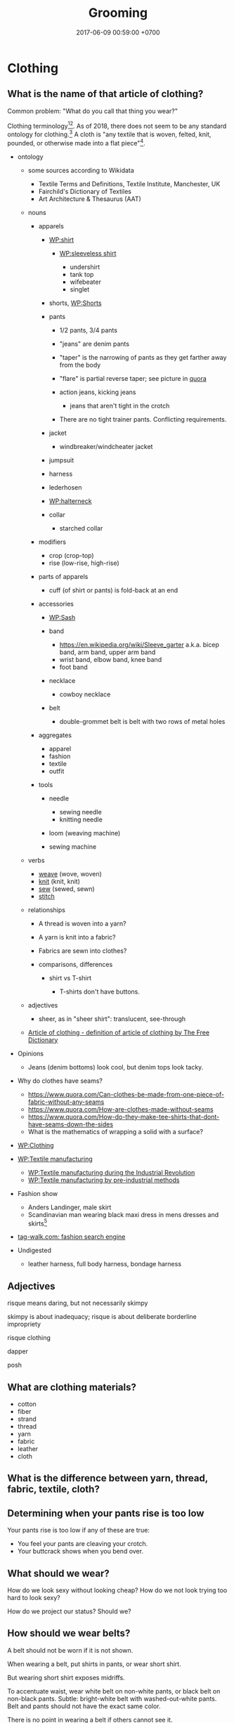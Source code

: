 #+TITLE: Grooming
#+PERMALINK: /groom.html
#+DATE: 2017-06-09 00:59:00 +0700
#+TOC: headlines 1
* Clothing
** What is the name of that article of clothing?
Common problem: "What do you call that thing you wear?"

Clothing terminology[fn::https://en.wikipedia.org/wiki/Clothing_terminology][fn::https://en.wikipedia.org/wiki/Template:Clothing].
As of 2018, there does not seem to be any standard ontology for clothing.[fn::https://www.quora.com/Does-there-exist-an-ontology-standard-for-clothing-item-categories]
A cloth is "any textile that is woven, felted, knit, pounded, or otherwise made into a flat piece"[fn::https://www.wikidata.org/wiki/Q5849500].
- ontology
  - some sources according to Wikidata
    - Textile Terms and Definitions, Textile Institute, Manchester, UK
    - Fairchild's Dictionary of Textiles
    - Art Architecture & Thesaurus (AAT)

  - nouns

    - apparels

      - [[https://en.wikipedia.org/wiki/Shirt][WP:shirt]]

        - [[https://en.wikipedia.org/wiki/Sleeveless_shirt][WP:sleeveless shirt]]

          - undershirt
          - tank top
          - wifebeater
          - singlet

      - shorts, [[https://en.wikipedia.org/wiki/Shorts#Terminological_differences][WP:Shorts]]
      - pants

        - 1/2 pants, 3/4 pants
        - "jeans" are denim pants
        - "taper" is the narrowing of pants as they get farther away from the body
        - "flare" is partial reverse taper; see picture in [[https://www.quora.com/What-is-the-difference-between-taper-fit-narrow-fit-slim-fit-regular-and-straight-fit][quora]]
        - action jeans, kicking jeans

          - jeans that aren't tight in the crotch

        - There are no tight trainer pants. Conflicting requirements.

      - jacket

        - windbreaker/windcheater jacket

      - jumpsuit
      - harness
      - lederhosen
      - [[https://en.wikipedia.org/wiki/Halterneck][WP:halterneck]]
      - collar

        - starched collar

    - modifiers

      - crop (crop-top)
      - rise (low-rise, high-rise)

    - parts of apparels

      - cuff (of shirt or pants) is fold-back at an end

    - accessories

      - [[https://en.wikipedia.org/wiki/Sash][WP:Sash]]
      - band

        - https://en.wikipedia.org/wiki/Sleeve_garter a.k.a. bicep band, arm band, upper arm band
        - wrist band, elbow band, knee band
        - foot band

      - necklace

        - cowboy necklace

      - belt
        - double-grommet belt is belt with two rows of metal holes

    - aggregates

      - apparel
      - fashion
      - textile
      - outfit

    - tools

      - needle

        - sewing needle
        - knitting needle

      - loom (weaving machine)
      - sewing machine

  - verbs

    - [[https://en.wiktionary.org/wiki/weave][weave]] (wove, woven)
    - [[https://en.wiktionary.org/wiki/knit][knit]] (knit, knit)
    - [[https://en.wiktionary.org/wiki/sew][sew]] (sewed, sewn)
    - [[https://en.wiktionary.org/wiki/stitch][stitch]]

  - relationships

    - A thread is woven into a yarn?
    - A yarn is knit into a fabric?
    - Fabrics are sewn into clothes?
    - comparisons, differences

      - shirt vs T-shirt

        - T-shirts don't have buttons.

  - adjectives

    - sheer, as in "sheer shirt": translucent, see-through

  - [[https://www.thefreedictionary.com/article+of+clothing][Article of clothing - definition of article of clothing by The Free Dictionary]]

- Opinions

  - Jeans (denim bottoms) look cool, but denim tops look tacky.

- Why do clothes have seams?

  - https://www.quora.com/Can-clothes-be-made-from-one-piece-of-fabric-without-any-seams
  - https://www.quora.com/How-are-clothes-made-without-seams
  - https://www.quora.com/How-do-they-make-tee-shirts-that-dont-have-seams-down-the-sides
  - What is the mathematics of wrapping a solid with a surface?

- [[https://en.wikipedia.org/wiki/Clothing][WP:Clothing]]
- [[https://en.wikipedia.org/wiki/Textile_manufacturing][WP:Textile manufacturing]]

  - [[https://en.wikipedia.org/wiki/Textile_manufacture_during_the_Industrial_Revolution][WP:Textile manufacturing during the Industrial Revolution]]
  - [[https://en.wikipedia.org/wiki/Textile_manufacturing_by_pre-industrial_methods][WP:Textile manufacturing by pre-industrial methods]]

- Fashion show

  - Anders Landinger, male skirt
  - Scandinavian man wearing black maxi dress in mens dresses and skirts[fn::https://s-media-cache-ak0.pinimg.com/736x/81/01/81/8101816566ba697a0e484de4f2551673.jpg]

- [[http://www.tag-walk.com/][tag-walk.com: fashion search engine]]
- Undigested

  - leather harness, full body harness, bondage harness
** Adjectives
risque means daring, but not necessarily skimpy

skimpy is about inadequacy; risque is about deliberate borderline impropriety

risque clothing

dapper

posh
** What are clothing materials?
- cotton
- fiber
- strand
- thread
- yarn
- fabric
- leather
- cloth
** What is the difference between yarn, thread, fabric, textile, cloth?
** Determining when your pants rise is too low
Your pants rise is too low if any of these are true:
- You feel your pants are cleaving your crotch.
- Your buttcrack shows when you bend over.
** What should we wear?
How do we look sexy without looking cheap?
How do we not look trying too hard to look sexy?

How do we project our status?
Should we?
** How should we wear belts?
A belt should not be worn if it is not shown.

When wearing a belt, put shirts in pants, or wear short shirt.

But wearing short shirt exposes midriffs.

To accentuate waist, wear white belt on non-white pants, or black belt on non-black pants.
Subtle: bright-white belt with washed-out-white pants.
Belt and pants should not have the exact same color.

There is no point in wearing a belt if others cannot see it.

Belt and pants of the same color look docile/boring?
** Creases
Shiny/glowy/reflective clothes show creases, contours.
** Why do we wear clothes?
Vsauce "Why Do We Wear Clothes?"[fn::https://www.youtube.com/watch?v=E4HGfagANiQ]
vocabulary: precocious, altricial
* Hairstyles
** longhair
- To be a long-haired man is to run a social experiment.

  - Should not exist, people who

    - live in the 21th century and
    - think that men shouldn't wear long hair.

- Some long-haired men

  - Cédric Villani, born 1973
  - Nuno Bettencourt, born 1966
  - Fabio Lanzoni, born 1959
  - Franz Liszt, born 1811

- Grooming

  - "How to Tie Your Long Hair - For Men - The Longhairs",
    [[https://www.youtube.com/watch?v=f5ObBVtnixg][video]],
    [[https://blog.thelonghairs.us/how-to-tie-your-long-hair/][blog]]

- https://en.wikipedia.org/wiki/List_of_hairstyles
* Self-care, grooming, health, fitness
** crisis
*** Disclaimer
This is my opinion.
*** Are you really having a crisis?
**** Make sure you're well-nourished.
Malnutrition can worsen mood.

Eat fruit, vegetable, and meat, if they don't make you sick.
Avoid too much processed food.
Avoid sugar.
Avoid flour.
Avoid burnt food.
Avoid sauces and condiments bought from supermarket.
Always read ingredients and nutrition facts.
If you want to snack, eat fruit, vegetable, or meat.
Eat whenever you want to eat, as long as the food is healthy.

You know you eat something with too much sugar if, an hour after eating it, your mouth tastes sour and smells bad.
That's the smell of sugar-eating bacteria party.

Appreciate hunger.
Learn to love being slightly hungry.
Eat attentively.
Taste every inch of the food.
Remember the flavor of the first bite.
Observe that the second bite tastes less.
Observe that the next bites tastes even less.
If you can't taste it, it means you have enough.

The first bite is joy.
Then it's okay.
Then it's unpleasant.
Then you'd rather eat something else.

If you want to always feel the joy of the first bite:
eat the first bite, rinse/gargle your mouth with water, rest your mouth until it tastes neutral, and then eat the next bite, and repeat.

Attentiveness can also help you quit smoking.
Smoke attentively.
Taste everything.
Taste the bitterness.
Think: do you really enjoy it?
People continue to smoke because they have learned to ignore the bad taste.
Normal people doesn't spontaneously seek to smoke because smoking tastes bad.
It's bitter.
It irritates the throat.
Why the hell would anyone like to choke and cough?
**** Exercise.
Exercise affects mood.
Exercise affects the brain.

You don't care about weight.
You want to gain muscle.
You want strength and flexibility.

Think like a kid who can't stop moving.
Simply will yourself to move.
Think that you love to move.
You can't stop moving.
You just want to move.
Squat.
**** If you're depressed, consult a health professional.
If you have depression, especially if you have depression running in your family, consult a health professional.

Matter affects mind.
Medication changes mood.
*** What is the meaning of life? Wrong question.
What do you want to do?

How do you justify your life?
How do others justify your life?
How do you justify others' lives?

Work simply means useful act.
It isn't about employment in a company.

Work justifies its author.
A deed justifies its doer.
(To justify is to give a reason for existence.)

Work-life balance is self-defeating.
Work justifies life.
Life is work.
If your work is not your life, you should find another work.
If you don't know what you want to do in your whole life, you're letting others waste your life.

After one copes with nihilism, there are only two outcomes: actualization (optimistic nihilism) or suicide (pessimistic nihilism).
*** Feeling is required.
Solving the crisis requires feeling.
Thinking without feeling worsens the crisis.

Why work?
Because not working feels weird.
Try not working for one year.
I did.
At first, it felt liberating.
After a month, it felt boring.
My mistake was that I quit my job emotionally without knowing what to do next.
The only right reason to quit your job is that you have something you absolutely surely want to accomplish in the rest of your life.
Fleeing from your boss is not an accomplishment.

- https://en.wikipedia.org/wiki/Existential_crisis
- https://en.wikipedia.org/wiki/Quarter-life_crisis
** How should we fight?
- I don't know fighting. I'm not experienced in fighting.
- Real fight

  - The opponent is non-compliant.
  - No rules, no referee, no score.

- How to attack without being countered?
  How to attack without leaving weaknesses?

  - It's impossible if both combatants are equal.

    - When A attacks B in melee combat,
      both of them bring themselves into each other's range.

- How to respond to attack?
- What if the opponent is stronger, bigger, and faster?

  - Must be prepared.
    If one is not prepared to receive the attack,
    the attack will hit.

- The best response?

  - evade and counter
  - parry/deflect and counter
  - evade
  - parry
  - accept

- Parts of body used to attack:

  - skull, fist, nail, claw, hand, elbow, knee, feet, butt.
  - If we color the region around a human according to the maximum damage he can cause,
    there will be blind spots.

- If you are close to the opponent,
  he cannot use his muscles to accelerate the bat he is holding,
  but he may bite or headbutt.
- If you are too far /or/ too close to the opponent,
  he cannot harm you.
- Attacking a prepared opponent without being countered requires a decoy.
  But what if the opponent is also prepared for the decoy...
- Fleeing is an option.
- http://www.grapplearts.com/how-to-throw-defensive-stiff-arming-bent-over-opponents/
- Proof That Most Knife Defense Doesn't Work • Martial Arts Journey https://www.youtube.com/watch?v=KvT5-WeagJI
** How should we care for the mouth (oral health)?
- Dental plaque will grow even if we don't eat anything.

  - The microbes eat the dead cells we shed inside the mouth.

    - Thus we need to visit the dentist every about 6 months for scaling.

      - https://www.quora.com/Can-vitamin-K2-clear-plaque-from-arteries

        - We shed skin. Why don't we evolve to shed teeth? Sharks can grow teeth forever?

          - https://theconversation.com/how-sharks-could-help-us-regrow-our-own-human-teeth-63531

- [[https://www.quora.com/Do-your-teeth-still-rot-if-you-dont-eat][Quora: Do your teeth still rot if you don't eat?]]
- How to move teeth? How much force? How long should the force be applied?

  - Teeth move by bone remodeling of the gum?

    - Bones grow when loaded.

      - This happens in all bones. Leg bones included.

- How does dental plaque adhere to tooth surface?

  - How can we detach the plaque without mechanical abrasion?

    - [[https://en.wikipedia.org/wiki/Dental_plaque][WP:Dental plaque]]

- 1982, article, J. van Houte, "Bacterial adherence and dental plaque formation"
* Eating, cooking, nutrition, fitness
** What and how should we eat?
- How long to lose fat?

  - Weight changes very slowly, about 0.5 kg per week, too slow for us to realize.
    Time flies by, and suddenly it's been 2 months since you begin eating junk food,
    and now your pants don't fit.
    You gain 0.5 kg per week over one year,
    but you expect to lose those 26 kg in a week,
    which is not realistic.
  - 1 gram fat is 9 kcal.
    1 kg fat is 9000 kcal.
    If daily deficit is 1000 kcal (this may be too big; it will make you feel shit),
    you need 9 days to lose 1 kg.
    Losing 10 kg of fat won't take sooner than 90 days (3 months).
  - Focus on strength and health, not weight.

- Science

  - [[http://www.sciencedirect.com/science/article/pii/S0924224414002386][Optimizing foods for satiety]]
  - [[https://www.ncbi.nlm.nih.gov/books/NBK22423/][Gluconeogenesis and Glycolysis Are Reciprocally Regulated]]
  - [[https://www.ncbi.nlm.nih.gov/pubmed/12810528][Meal-related ghrelin suppression requires postgastric feedback]]
  - [[https://www.ncbi.nlm.nih.gov/pmc/articles/PMC3648822/][Biochemistry of adipose tissue: an endocrine organ]]
  - https://en.wikipedia.org/wiki/Fatty_acid_metabolism
  - Hormones

    - https://en.wikipedia.org/wiki/Ghrelin
    - https://www.muscleforlife.com/how-insulin-works/
    - Related hormones:
      insulin, leptin, glucagon, growth hormones
    - For each gram of sugar eaten,
      how much does blood sugar level rise?
    - For each mM of blood sugar level increase,
      how much does insulin level rise?

  - [[https://www.ncbi.nlm.nih.gov/pmc/articles/PMC1083868/][Mechanisms of nutritional and hormonal regulation of lipogenesis]]

    - "Lipogenesis is stimulated by a high carbohydrate diet, whereas it is inhibited by polyunsaturated fatty acids and by fasting."

  - https://www.reddit.com/r/Fitness/comments/2dw76v/what_are_some_large_volume_low_calorie_food_snacks/
  - https://en.wikipedia.org/wiki/Negative-calorie_food
  - Are odd-chain fatty acids harder to mobilize?
  - Related processes:
    glycolysis, glycogenolysis, gluconeogenesis, lipolysis, lipogenesis
  - Hormones upregulating lipolysis:
    glucagon, epinephrine, norepinephrine, ghrelin, growth hormone, testosterone, cortisol.
  - https://en.wikipedia.org/wiki/Lipolysis
  - Gluconeogenesis doesn't use fatty acids.
  - https://en.wikipedia.org/wiki/Insulin_index
  - Protein: metabolism and effect on blood glucose levels
    https://www.ncbi.nlm.nih.gov/pubmed/9416027
  - https://www.reddit.com/r/Weakpots/comments/4hvx2t/setpoints_adipose_tissue_and_hormonesa_closer/
  - https://www.reddit.com/r/keto/comments/16or0n/science_my_doctor_likes_keto_and_paleo_his/
  - http://www.scirp.org/Journal/PaperInformation.aspx?PaperID=60645
  - Mitochondrion builds ATP.

- Calorie estimation

  - http://www.boredpanda.com/what-200-calories-look-like/
  - http://100-grams.blogspot.com/

- [[https://en.wikipedia.org/wiki/Carbonated_soda_treatment_of_phytobezoars][WP: Carbonated soda treatment of phytobezoars]]

  - Don't eat raw persimmons. It blocks your stomach. But acidic drinks can flush that thing.

- Evidence for calorie balance theory? http://edition.cnn.com/2010/HEALTH/11/08/twinkie.diet.professor/
- Indonesia farmers market

  - http://www.farmersmarket.co.id/id
  - http://pasarpetani.com/
  - https://limakilo.id/shop

- Statistics

  - 2017-05-26.
    175 cm 77 kg 28 years old.
    BMR 1800 kcal/day (estimate).
    BMI 25.
  - BMR: [[https://en.wikipedia.org/wiki/Basal_metabolic_rate][WP: basal metabolic rate]] 1800 kcal/day.
  - BMI: [[https://en.wikipedia.org/wiki/Body_mass_index][WP: body mass index]] 25.
  - [[https://en.wikipedia.org/wiki/Harris%E2%80%93Benedict_equation][Harris-Benedict equation]].

- Observations

  - It takes 3 minutes just to bring the water to simmering
    in my pot while cooking 3 potatos.

- Meal plan

  - One meal consists of: 2 potato, 1 pan-fried eggs, 1 broccoli.
  - Bulk of food

    - Boiled potato, for carbohydrate
    - Pan-fried eggs, for protein
    - Broccoli, for fiber
    - Raw banana
    - Any green vegetables, without cooking oil

- As I wish: I can eat these without holding back
  because I will have vomited before
  I have overeaten them:

  - fruits

    - banana (/Musa acuminata/), $1.70--1.90/kg, sometimes discounted to $1.20/kg
    - orange (/Citrus/ sp.), $1.70/kg
    - red-fleshed dragon fruit (pitaya) (/Hylocereus costaricensis/), $0.90--$3.50/kg, seasonal
    - grape

      - African Autumn Royal, $6.00-$7.00/kg

  - green vegetables

    - genus /Brassica/

      - bok choy (/Brassica rapa/ subsp. /chinensis/)
      - gai lan (Chinese kale, /Brassica oleracea/ var. /alboglabra/)
      - choy sum (/Brassica rapa/ var. /parachinensis/)
      - broccoli (/Brassica oleracea/), $0.70/kg?

    - spinach

  - carrot (/Daucus carota/)
  - legumes:

    - long bean (/Vigna unguiculata/ subsp. /sesquipedalis/)

  - meat

    - beef (/Bos/ sp.)
    - pork (/Sus scrofa domesticus/)

  - eggs

    - of chicken (/Gallus domesticus/)
    - of duck (/Anatidae/ family)
    - of quail (/Coturnix/ sp.)

  - mushrooms

    - enoki mushrooms (/Flammulina velutipes/)

  - corn (/Zea mays/)
  - Bananas raw and hard.

- Caution

  - I eat these occasionally:
  - foods that may be toxic if not properly picked and cooked

    - tubers or fruits of nightshades (/Solanaceae/ family)

      - potato (/Solanum tuberosum/)
      - tomato (/Solanum lycopersicum/)
      - eggplant/aubergine (/Solanum melongena/)

    - green beans (/Phaseolus vulgaris/)
    - kidney beans (/Phaseolus vulgaris/)
    - cassava, sweet potato (/Ipomoea batata/)
    - nuts

      - almond
      - hazelnut

  - flour

    - rice
    - wheat
    - bread

  - dairy products

    - milk
    - cheese
    - yoghurt

  - In general, I try to avoid food whose processing goes beyond
    simple cooking that can be done at home.
  - I avoid too salty foods.
  - I avoid burnt food.
    Food that has become brown or black due to cooking.
    I avoid food cooked above 100 degree Celsius.
    Maillard reaction.
    Caramels.

- Fish?
  Hate.
  Too much hassle.
  Hate the fishy smell.
  Hate the fine bones.
  Maybe because not fresh.
  In general I hate seafood,
  probably because it's seldom fresh here.
- Nutrition enoughness check

  - macronutrient

    - carbohydrate

      - banana
      - green vegetables

    - fat
    - protein

  - micronutrient:

    - vitamin C

      - orange

- What is the best staple food? Do we need staple food at all?

  - [[https://en.wikipedia.org/wiki/Staple_food][WP: Staple food]]
  - Banana is the most practical staple food?
    Portable.
    Affordable.
    Perennial.
    Edible raw.
    No cooking required.
    Low poisoning risk.
    Ready in 5 seconds.
    Faster than fast food.
    [[https://muzunguinkampala.wordpress.com/2013/03/08/food-food-food-learn-to-eat-the-ugandan-way/][People in Uganda eat bananas]].
    Too much potassium?
    Hyperkalemia?
  - Banana spoils more easily than potato.
  - Potato needs washing and 20 minutes of simmering.
  - Wikipedia has a
    [[https://en.wikipedia.org/wiki/Staple_food#Nutritional_content][table comparing the nutritional contents of common staple foods]].
  - Bananas?
    Don't need cooking.
    Have less poisoning risk than potato;
    Have no solanine.
    More hygienic (hanging in treetops, not buried in soil).
    Have shorter shelf life than potato.
  - Per kilogram, banana is slightly more expensive than potato: $2.30 vs $2.10.
    By bananas I mean the Cavendish banana.
  - I'll just eat bananas instead of potatos for carbohydrate.
  - Banana is a fruit; potato is a tuber.
  - Pan-frying egg takes 10 minutes.
  - Can boil eggs and potatos together.
  - Carrots grow in soil.
  - Broccoli?
    Beans?
    Cauliflower?
  - Fruits are faster than fast food.
    No need to cook.
    No need to wait.
    Just peel and eat.
  - Cooking

    - Frying is faster than boiling.
      Boiling is faster than steaming.
      Therefore frying uses less gas.
    - LPG flame temperature is constant (the blue flame temperature is about 2000 K).
      Flame size affects the heat transfer rate.
      Make sure that the utensil cover the ring.
      Undersized utensils waste the flame heat.

  - Foods I like

    - Banana is perhaps the easiest food for me.
    - Foods easy to cook:

      - Eggs
      - Bok choy

    - Potato. Easy to cook; takes 25 minutes to boil.

  - Failures. Foods I shouldn't cook again. Failed cooking experiments. Taste bad, or too much hassle.

    - Enokitake. Unchewable.
    - Boiling garlic in milk.
    - Would you eat pesticides, antibiotics, or hormones?
      Which is the least dangerous?
    - Sunkist orange is hard to open.
    - Apples? Too hard on the teeth.
    - Avocados? Expensive. Take too long to ripen.

  - You can eat aloe vera?
  - Corn can be eaten raw?

- Recipes

  - Eat easy fast cheap delicious healthy.
  - Banana porridge

    - raw banana
    - peanut butter
    - sprinkles
    - milk
    - Avoid ripe bananas because it'll be too sweet.
    - Mix everything, mash everything, and eat.

- Undigested

  - Cooking, eating, nutrition, food prices

    - https://www.quora.com/Tea-Is-it-possible-to-estimate-temperature-of-water-without-a-thermometer
    - Sausage is efficient butchery.

      - Sausage, frankfurter, bockwurst, bratwurst, kielbasa, what's the difference?

    - http://www.wheatbellyblog.com/2012/07/an-iodine-primer/

- Potato can be poisonous.

  - Don't eat potatos that are green under the skin.
  - Don't eat potatos that have sprouted.

- How to boil potato

  - Put potato in pot.
  - Put water in pot until the potato is almost fully submerged.
  - Put lid.
  - Turn on stove. Use biggest fire.
  - Wait for the water to begin boiling (vivid bubbles).
  - When the water begins boiling,
    reduce the fire until to the amount just required to maintain the boil.
  - Wait for about 10 minutes since the water began boiling.

- What is trans fat? Why is trans fat bad?

  - [[https://en.wikipedia.org/wiki/Trans_fat][WP:Trans fat]]

    - "trans-unsaturated fatty acid"

- How is trans fat generated?

  - [[https://en.wikipedia.org/wiki/Trans_fat][WP:Trans fat]]

    - "Fats contain long hydrocarbon chains, which can either be unsaturated, i.e., have double bonds, or saturated, i.e., have no double bonds. In nature, unsaturated fatty acids generally have cis as opposed to trans configurations.[5] In food production, liquid cis-unsaturated fats such as vegetable oils are hydrogenated to produce saturated fats, which have more desirable physical properties, e.g. they melt at a desirable temperature (30--40 °C). Partial hydrogenation of the unsaturated fat converts some of the cis double bonds into trans double bonds by an isomerization reaction with the catalyst used for the hydrogenation, which yields a trans fat.[2][3]"

- What is olive oil?

  - [[https://en.wikipedia.org/wiki/Olive_oil][WP:Olive oil]]
  - [[https://en.wikipedia.org/wiki/Olive][WP:Olive]]
  - [[https://simple.wikipedia.org/wiki/Olive_(fruit)][WP:Olive fruit]]

    - Raw olive is very bitter.

- What is olive oil's smoke point?

  - [[https://www.bertolli.com/oils-and-vinegars/extra-virgin-olive-oil/][Bertolli extra virgin]]: 200 deg. C
  - What is smoke point?

    - [[https://en.wikipedia.org/wiki/Smoke_point][WP:Smoke point]]

- Are Bertolli extra virgin olive oils sold in Indonesia real?

  - Sources suggesting "no"

    - [[https://lifehacker.com/the-most-and-least-fake-extra-virgin-olive-oil-brands-1460894373][2013 US study?]]
    - [[https://www.thelocal.it/20160629/lidl-and-bertolli-face-huge-fines-for-false-extra-virgin-olive-oil][2013 thelocal.it: Lidl and Bertolli fined €550k for fake 'extra virgin' olive oil]]
    - [[https://www.telegraph.co.uk/news/worldnews/europe/italy/11988947/Italian-companies-investigated-for-passing-off-ordinary-olive-oil-as-extra-virgin.html][2013 telegraph.co.uk: Italian olive oil scandal: seven top brands 'sold fake extra-virgin']]

  - Sources suggesting "yes"

    - [[http://deoleo.com/english-bertolli-official-statement-against-fake-olive-oil-news/?lang=en][2017 Deoleo & Bertolli official statement]]
    - [[https://blog.aboutoliveoil.org/21-olive-oil-brands-certified-for-authenticity][2016 North American Olive Oil Association Blog: 21 Olive Oil Brands Certified for Authenticity]]

  - Other sources

    - [[https://en.wikipedia.org/wiki/Olive_oil#Adulteration][WP:Olive oil, adulteration]]

- How to check olive oil quality? How do we know it's real?

  - [[https://www.foodrenegade.com/how-tell-if-your-olive-oil-fake/][foodrenegade.com]]:
    Tests are unreliable. The only way is to know the farmer.
  - [[https://www.olivetomato.com/how-to-recognize-good-and-bad-olive-oil/][2013 olivetomato.com: How to Recognize Good and Bad Olive Oil]]

- What is the difference between olive oil, virgin olive oil, and extra virgin olive oil?
- [[https://www.indexmundi.com/commodities/?commodity=olive-oil&months=60][Olive Oil, extra virgin Monthly Price - US Dollars per Metric Ton]], about USD 4,000 per ton.
- [[https://www.youtube.com/watch?v=sRNtCdyZ8bM][What Are The Fattest Countries In The World?]]

  - Obesity began in several countries after Western diet (fast food) was introduced.

- Sugar (fructose) is toxic. Sugar is a toxin.

  - Robert Lustig

    - https://en.wikipedia.org/wiki/Robert_Lustig

  - [[https://www.youtube.com/watch?v=f_4Q9Iv7_Ao][WHY Sugar is as Bad as Alcohol (Fructose, The Liver Toxin)]]

    - Ethanol causes alcoholic fatty liver disease.
    - Fructose causes non-alcoholic fatty liver disease.
    - fructose is toxic

      - fructose metabolism is similar to ethanol metabolism
      - ethanol metabolism causes alcoholic fatty liver disease
      - fructose metabolism causes non-alcoholic fatty liver disease

    - fructose is everywhere

      - table sugar is 1 part glucose and 1 part fructose
      - every food in supermarket has sugar added

    - fructose causes obesity
    - Fructose in fruit isn't as bad as pure fructose because the fructose in fruit is ... (wrapped in? tied to?) hard-to-digest fibers?

  - pop science

    - [[https://www.livescience.com/18244-sugar-toxic-regulations.html][Sugar Should Be Regulated As Toxin, Researchers Say]]

- [[https://www.youtube.com/watch?v=-ygExIZm7Wo][Low Sodium's link to Fat Gain & Insulin Resistance (Salt vs. Sugar)]]

  - take enough sodium, especially when in ketogenic diet
  - 9:00 uric acid induces fatty liver

- [[https://ell.stackexchange.com/questions/32983/difference-between-fast-food-and-junk-food][ELLSE 32983:Difference between fast food and junk food]]

  - Fast food is food that is served quickly (because someone else has cooked it for you).
  - Junk food is unhealthy food.

    - Too much processing.
    - Unbalanced nutrition.
    - Damaging metabolic products.

- [[https://www.youtube.com/watch?v=lr4MmmWQtZM][Why is it so Easy to be Thin in Japan?]]

  - food environment, food culture

    - It's easy to buy /non-junk/ fast food in Japan.
    - It's easy to buy /junk/ fast food in the US.

- [[https://www.youtube.com/watch?v=olEMIohTgzQ][HOW to quit Sugar & Unhealthy Habits]]

  - The problem is not carb or fat. The problem is processed food.

- [[https://www.youtube.com/watch?v=wxzc_2c6GMg][How do carbohydrates impact your health? - Richard J. Wood]]

  - Starch vs fiber

    - Both are polysaccharides (chain of monosaccharides).
    - Starch has alpha-bonds. Can be cleaved by human digestive enzymes.
    - Fiber has beta-bonds. Humans can't digest.

- [[https://www.youtube.com/watch?v=VyNgvMYb7iQ][Why are we still Counting Calories? (History vs. Science)]]
- [[https://www.youtube.com/watch?v=5S6-v37nOtY][The Story of Fat: Why we were Wrong about Health]]
- salt

  - [[https://www.youtube.com/watch?v=amJ-ev8Ial8][Salt: Are you getting Enough? (More Sodium & Health)]]

    - it's easier for the body to get rid of excess sodium than to cope with insufficient sodium
    - babies pick the food containing nutrients they lack

  - [[https://www.youtube.com/watch?v=0bNdhM4vt4I][WHY Low Salt Stresses the Body (Sodium, Hormones & Potassium)]]

    - lowering salt intake causes chronically high aldosterone levels

      - [[https://en.wikipedia.org/wiki/Renin%E2%80%93angiotensin_system][WP:renin-angiotensin system]]

- Are unripe bananas good to eat?

  - Does it have antinutrients?

- What does ripening do to a fruit? Why is a ripe fruit sweeter than an unripe one?
- Undigested

  - [[https://www.seignalet.fr/en/][Seignalet diet]]

- [[https://www.reddit.com/r/askscience/comments/22ou5l/what_does_our_bodies_do_with_the_chlorine_present/][Reddit:What does our bodies do with the Chlorine present in salt (NaCl)?]]

Vsauce: We can eat /human breast milk/ everyday and still be fine.[fn::https://www.youtube.com/watch?v=MVpkeBYZOrE]
Really?
** How should we cook eggs?
*** Materials
- Eggs (chicken eggs assumed)
*** Boiling eggs
For efficiency,
you can boil eggs and potatoes together.
Put a lid on the pot.

1. Wash the eggs and potatoes.
2. Submerge them under the water in the pot.
3. Put the pot on the stove.
4. Turn on the biggest fire.
5. Wait until the water reaches rolling boil.
6. Take the eggs out of the pot.
7. Turn the fire to low, just enough to replace the heat lost by the water.
8. Let the potatoes simmer for 25 minutes.

Boiled eggs don't dirty your hand as much as raw eggs
because boiled eggs insides are solid when you crack them.

You can boil eggs, potatoes, broccoli, and other things together.
The key is to take them out at different times.
*** Pan-frying sunny-side-up eggs
**** Tools
- Non-stick pan
- Spatula
- Stove
**** Procedure
Wash the eggs you are going to cook.

Break the eggs onto the pan.
Tap an egg to a hard flat surface
and let the contents drop into the pan.
You can cook as many eggs as your pan can fit at once.

Turn on the stove.
Use the smallest flame.
Close the pan with a lid.

Wait until the egg white becomes opaque.

Wait a while more until it emits an aroma.

Wait a while more until the egg does not stick to the pan.
Use a spatula to test the stickiness.

Flip the egg with a spatula.
You may need to lift and tilt the pan.

Wait until you get the desired doneness.

Turn off the stove.

Eat the egg.

Let the pan cool down for a few hours.

Wash the pan.
*** Why eggs?
Pan-frying eggs takes less than 10 minutes.

Egg is a cheap protein source.
One kilogram of chicken egg contains about
130 grams of protein and costs about $2,
thus about 1.53 cents per gram of protein
(in Indonesia in May 2017).
*** What to do with the waste?
Eggshell is rich in calcium carbonate.

I don't know what to do with the eggshell waste.

** How should we build muscles?
- [[https://www.youtube.com/watch?v=2tM1LFFxeKg][What makes muscles grow? - Jeffrey Siegel]]

  - nutrition
  - hypertrophy is due to microfracture healing

    - microfracture is due to contraction that is

      - challenging (harder than the muscle's comfort zone)
      - eccentric (shortening the muscle: flexing the muscle while it is extended/stretched out)

- How to retrain muscles killed by sitting?

  - What exercises isolate the glutes?

    - hip thrust against gravity
    - "Its most powerful action is to cause the body to regain the erect position after stooping, by drawing the pelvis backward, [...]." ([[https://en.wikipedia.org/wiki/Gluteus_maximus_muscle][WP: Gluteus maximus muscle]])
    - "Semitendinosus and semimembranosus extend the hip when the trunk is fixed; they also flex the knee and medially (inwardly) rotate the lower leg when the knee is bent." [[https://en.wikipedia.org/wiki/Hamstring_muscles][WP: Hamstring muscles]]

  - Squatting undoes sitting damage?
  - [[https://en.wikipedia.org/wiki/Tensor_fasciae_latae_muscle][WP:Tensor fasciae latae muscle]]

    - "Because it is used for so many movements and is in a shortened position when seated, the TFL becomes tight easily.
      TFL stretches lengthen this important muscle." (doubtful source?)

  - Hamstring is a /group/ of muscles, not one muscle.
  - hamstring tests

    - https://barbend.com/simple-ways-test-hamstrings-weak/

      - impractical; can't be done alone at home

    - http://www.barefootrehab.com/hamstring-stretch-test/

      - lower-back-and-hamstring differential diagnosis?

  - Unread

    - https://www.fix-knee-pain.com/basic-postural-problems-at-the-hip-anterior-pelvic-tilt/
    - http://backpainsolutionsonline.com/announcements-and-releases/back-pain-exercise/posterior-pelvic-tilt-causes-and-treatments

  - https://lifehacker.com/why-i-killed-my-standing-desk-and-what-i-do-instead-1565554537

- Which muscles are atrophied by prolonged sitting?

  - How to know if a muscle is short/tight or weak?

- [[https://en.wikipedia.org/wiki/Strength_training][WP:Strength training]]

  - [[https://en.wikipedia.org/wiki/Weight_training][WP:Weight training]]

    - [[https://en.wikipedia.org/wiki/One-repetition_maximum][WP:One-repetition maximum]]

** What are the ideal body proportions?
*** How big should thighs be in proportion to arms and torso?

** What is achievable without drugs?
Eugen Sandow (1867--1925) was what years old in what photo?
Steroids had not been invented.

http://getthisstrength.com/how-big-can-get-without-steroids
** Cooking, flavor networks
https://www.foodpairing.com/en/home

from "What Does Human Taste Like?"
https://www.youtube.com/watch?v=qWAF9PgDg2c


Food combination/mixing/pairing theory? Teleological food theory?

False hypothesis: If I like A and I like B, then I like A and B together.

False: I like durian, and I like jackfruit. I tried eating durian and jackfruit, and I hate the taste. The sweet jackfruit tastes bitter, overpowered by durian.

Why do I find fruits more delicious raw than cooked?
Why do I find vegetables more delicious cooked than raw?

Egg, salt, tofu, chili, and onion mix.
But egg and durian don't mix.
Why is that?

Egg is delicious.
Salt is delicious.
Egg+salt is more delicious than each of them.

Color-theory analog of foods

A is delicious, B is delicious, but A+B is not delicious.

A is delicious, B is delicious, and A+B is delicious.

A is delicious, B is not delicious, but A+B is delicious.
Then B is a seasoning.
A seasoning is not delicious on its own.

Let D(A) denotes the deliciousness of food A.
Let A+B denote the food A and B mixed together.

If D(A+B) < D(A) or D(A+B) < D(B), then A and B don't mix; they are better on their own.

If D(A) + D(B) < D(A+B), then A and B mix.

If D(A) + D(B) > D(A+B), then A and B should not mix.
** Obesity
obesity from endocrinology perspective
https://www.youtube.com/watch?v=KHaCKudtVi0

The Real Reason It's So Hard to Lose Weight
https://www.youtube.com/watch?v=orh1W0sxCQI
** Processed food
Some processing is necessary.
Raw cassava contains cyanide.
We should not eat raw cassava.
But most modern food is processed too much.

We define processing as a step that increases energy density of the output.

Examples of processing:
- cooking
- preservation, salting, curing, drying
- hydrogenation

Every processing step increases the energy density of the food (joule per kilogram, or joule per cubic meters).

Energy density is energy per mass or energy per volume?

Dried meat is more energy-dense.

One gram of cocaine is equivalent to 370 kilograms of coca leaves.
https://www.havocscope.com/amount-of-coca-leaf-needed-to-make-cocaine/

370 kilograms of /anything/ is dangerous for any human.
A human will die eating 370 kg of grass at once, drinking 370 kg of water at once, crashing into a 370 kg motorcycle at once.

When you snort a gram of cocaine, you are snorting the essence of 370 kilograms of coca leaves.

One coca leaf won't harm you, but 370 kg of coca leaves will.
Snorting cocaine (purified coca leaf extract) is dangerous, because it is equivalent to snorting a forest of coca leaves.
* Posture: How should we stand, sit, squat, walk, run, move, lift, etc.?
** What?
- http://posturedirect.com/how-to-fix-your-knee-valgus/
- orthotropics, mewing, https://www.reddit.com/r/orthotropics/
- http://posturedirect.com/fix-anterior-pelvic-tilt/
- http://posturedirect.com/proper-way-sit/
** How should we walk?
- Proper walking increases mood.
- Hypothesis:
  proper walking minimizes the sum of
  the magnitudes of the [[https://en.wikipedia.org/wiki/Jerk_%28physics%29][jerk]]s of all joints.
- If your walk is noisy, you're jerking your joints.
- Things to do:
  - land with the ball of the feet
  - fix the anterior pelvic tilt
  - focus on pushing the back foot, not on pulling the front foot
- [[https://www.sciencedaily.com/releases/2016/10/161027123002.htm][Optimal walking, cycling speeds to reduce air pollution inhalation]]
* Buying shoes.
My needs:
- Comfortable for walking and running long distance.
- Zero maintenance, and won't break in 100 years, especially the insole.
  No cleaning, polishing, semir, whatever.
  - ? https://samuraiinsoles.com/
- What insole material?
  - plastic
  - metal
  - stone
  - aerogel
  - memory foam
  - graphene (strong but elastic)
    - http://www.kicksguide.com/top-5-materials-used-to-make-shoes/
      - "leather untreated can be vulnerable to water damage"
        - surely the leather is treated first?
      - "Because the material is less durable than its leather and textile counterparts, however, synthetic shoes tend to degrade faster and need replacing more often."
    - https://www.quora.com/What-are-some-of-the-most-durable-shoe-brands-for-men
      - "Look for a shoe that is (1) all leather.
        I found the man-made soles and outsoles to be the first thing to deteriorate.
        And (2) handmade."
  - https://www.linkedin.com/pulse/one-material-rule-them-all-polyurethane-footwear-servet-casabona/
  - https://www.quora.com/What-material-is-the-best-for-the-sole-of-shoes
My options:
- Self-reinforce the soles with double-tapes or FlexTape/FlexSeal/FlexShot/window glue.
  This risks uneven shoe heights and compensating gait which may be pathological in the long-term.
- Repair/reinforce the current shoes at tukang sol sepatu.
- Buy Dr Martens guaranteed shoes at GI.
  But what if that store goes bust?
  What are the terms of the guarantee?
  How long is the wait time?
  Will the replacement be the same product?
- Buy army surplus shoes as Abdullah did.
- Cobble my own shoes.
- Just buy new shoes every year.
- Buy many shoes at once, and rotate them.
  - Does it work? Why?
  - https://www.reddit.com/r/IsItBullshit/comments/2ryyzg/isitbullshit_rotating_pairs_of_shoes_makes_them/
  - https://www.quora.com/Does-rotating-leather-shoes-make-them-last-longer
  - If a shoe lasts 3 years, and I have 60 more years to wear shoes, then I should buy 20 pairs of shoes right now and rotate them?
    - Wouldn't those shoes rot in my home?
- It's safer to buy 20 pairs of average shoes than 1 pair of expensive shoes.
  If shit happens, you still get 19 pairs, instead of nothing at all.
- What else?
* Other
** Why do we have dandruff?
Dandruff is a common condition, has been with us for quite a long time, and is not inherently harmful.

"What Actually Causes Dandruff?"
https://www.youtube.com/watch?v=TIe2oerd25c

Chain of causes, from the proximate to the ultimate?
- Inflammation causes scalp overgrowth (5 times normal speed).
- Malassezia metabolites (fungus poop) triggers inflammation? Or is it the body's immune system overreacting?
- Malassezia eats oil secreted by scalp.
- What causes malassezia to exist? Is it airborne?
- What causes the body to oversecrete oil?
- The skin may be defective or too thin. "The defective skin barrier in AE patients, both in lesional and non-lesional skin,
  fails to provide sufficient protection against microbes and allergens, facilitating interactions with Malassezia and the host immune system."
  https://www.ncbi.nlm.nih.gov/pmc/articles/PMC3380954/
- ? Not enough sweating. Not enough sunlight. Not enough physical exertion.
** Should we have pubic hairs?
*** Should we have armpit hairs?
Armpit hairs or no armpit hairs?
Armpit hairs look OK in the eyes, but don't look good in photos, so it's the camera's fault, not the subject's fault.
*** Should we have pubic hairs?
Pubic hairs or no pubic hairs?
** How are skin colors classified?
- https://en.wikipedia.org/wiki/Von_Luschan%27s_chromatic_scale
- https://en.wikipedia.org/wiki/Fitzpatrick_scale
* Nearsigtedness is reversible
Nearsightedness (myopia) is reversible, but it takes years, as it also takes years for the eye to take that much damage.
I think Todd Becker[fn::https://gettingstronger.org/tag/myopia/] writes more clearly than
about D1-D2-D3[fn::Myopia: A Modern Yet Reversible Disease — Todd Becker, M.S. (AHS14) https://www.youtube.com/watch?v=x5Efg42-Qn0]
Jake Steiner[fn::https://endmyopia.org/how-to-finding-active-focus/][fn::https://endmyopia.org/trouble-finding-active-focus-screen/] does,
although they seem to convey the same message.
* Crooked teeth may be fixed
Crooked teeth can be fixed with orthotropics[fn::https://orthotropics.com/], but it may take years, as orthodontics does anyway.
The problem is that the modern human's jaw does not grow enough due to two reasons:
(1) we don't chew soft modern foods as much as our ancestors chewed their hard foods, and
(2) we have improper tongue posture.
At first it is hard to understand what the tongue posture should be because
we normally don't pay attention to our tongues, but I finally understand it.
Orthotropics makes sense, but Mike Mew seems to have overstepped some boundaries unrelated to orthotropics.[fn::https://orthotropics.com/decision-dr-mike-mew-jonathan-sandler-british-orthodontic-society/]
I understand that it is frustrating when you see something that others don't[fn::https://en.wikipedia.org/w/index.php?title=Ignaz_Semmelweis&oldid=871726873],
but you have to be patient, play the long game, and collect evidence.
* Avoid untimely death
Don't swallow slugs.[fn::https://www.dailymail.co.uk/news/article-6352629/amp/Sam-Ballard-dies-eight-years-swallowing-slug.html]

Don't swim in a warm lake.[fn::https://en.wikipedia.org/wiki/Naegleria_fowleri]

Read ingredient labels.
Try to understand what is in the food.
If you don't understand it, you probably shouldn't eat it.

Avoid food that has been processed too much.

Don't eat spoiled food.
Don't eat food that smells off.
Don't eat unrefrigerated food that has been left over for more than 8 hours since it was cooked.
